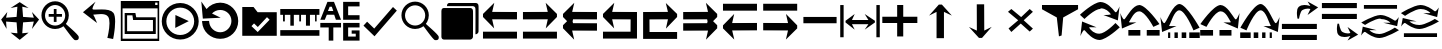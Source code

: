 SplineFontDB: 3.2
FontName: tnaicons
FullName: tnaicons
FamilyName: tnaicons
Weight: Regular
Copyright: Copyright (c) 2024, Martin Hunt, Thomas Hunt
UComments: "2024-11-4: Created with FontForge (http://fontforge.org)"
Version: 001.000
ItalicAngle: 0
UnderlinePosition: -100
UnderlineWidth: 50
Ascent: 800
Descent: 200
InvalidEm: 0
LayerCount: 2
Layer: 0 0 "Back" 1
Layer: 1 0 "Fore" 0
XUID: [1021 892 1532076217 16629076]
StyleMap: 0x0000
FSType: 0
OS2Version: 0
OS2_WeightWidthSlopeOnly: 0
OS2_UseTypoMetrics: 1
CreationTime: 1730736249
ModificationTime: 1733950551
OS2TypoAscent: 0
OS2TypoAOffset: 1
OS2TypoDescent: 0
OS2TypoDOffset: 1
OS2TypoLinegap: 90
OS2WinAscent: 0
OS2WinAOffset: 1
OS2WinDescent: 0
OS2WinDOffset: 1
HheadAscent: 0
HheadAOffset: 1
HheadDescent: 0
HheadDOffset: 1
MarkAttachClasses: 1
DEI: 91125
Encoding: ISO8859-1
UnicodeInterp: none
NameList: AGL For New Fonts
DisplaySize: -48
AntiAlias: 1
FitToEm: 0
WinInfo: 48 16 6
BeginPrivate: 0
EndPrivate
BeginChars: 256 36

StartChar: A
Encoding: 65 65 0
Width: 1000
Flags: HMW
LayerCount: 2
Fore
SplineSet
925 525.404296875 m 5
 925 340.405273438 l 5
 303.787109375 342.952148438 l 5
 355.061523438 115.596679688 l 4
 75 400.661132812 l 5
 75 476.66015625 l 5
 357.270507812 755.592773438 l 4
 304.50390625 527.950195312 l 5
 925 525.404296875 l 5
75 33 m 5
 925 33 l 5
 925 -139 l 5
 75 -139 l 5
 75 33 l 5
EndSplineSet
Validated: 1
EndChar

StartChar: B
Encoding: 66 66 1
Width: 1000
Flags: HMW
LayerCount: 2
Fore
SplineSet
74 525.404296875 m 1
 694.49609375 527.950195312 l 1
 641.729492188 755.592773438 l 0
 924 476.66015625 l 1
 924 400.661132812 l 1
 643.938476562 115.596679688 l 0
 695.212890625 342.952148438 l 1
 74 340.405273438 l 1
 74 525.404296875 l 1
924 33 m 1
 924 -139 l 1
 74 -139 l 1
 74 33 l 1
 924 33 l 1
EndSplineSet
Validated: 1
EndChar

StartChar: E
Encoding: 69 69 2
Width: 1000
Flags: W
HStem: -139 172<239 928> 340.853 184.552<237 698.496> 735.593 20G<650.365 665.969>
VStem: 78 161<33 340.853>
LayerCount: 2
Fore
SplineSet
237 340.852539062 m 1
 239 33 l 1
 928 33 l 1
 928 -139 l 1
 78 -139 l 1
 78 525.404296875 l 1
 698.49609375 527.950195312 l 1
 645.729492188 755.592773438 l 0
 928 476.66015625 l 1
 928 400.661132812 l 1
 647.938476562 115.596679688 l 0
 699.212890625 342.952148438 l 1
 237 340.852539062 l 1
EndSplineSet
Validated: 1
EndChar

StartChar: D
Encoding: 68 68 3
Width: 1000
Flags: HMW
LayerCount: 2
Fore
SplineSet
766 340.852539062 m 5
 303.787109375 342.952148438 l 5
 355.061523438 115.596679688 l 4
 75 400.661132812 l 5
 75 476.66015625 l 5
 357.270507812 755.592773438 l 4
 304.50390625 527.950195312 l 5
 925 525.404296875 l 5
 925 -139 l 5
 75 -139 l 5
 75 33 l 5
 764 33 l 5
 766 340.852539062 l 5
EndSplineSet
Validated: 1
EndChar

StartChar: C
Encoding: 67 67 4
Width: 1000
Flags: HMW
LayerCount: 2
Fore
SplineSet
925 525.404296875 m 1
 925 340.405273438 l 1
 326.966526994 342.857116476 l 1
 315.228769899 292.218773141 l 1
 325.683103338 245.863296966 l 1
 925 243.404296875 l 1
 925 58.4052734375 l 1
 303.787109375 60.9521484375 l 1
 355.061523438 -166.403320312 l 1
 75 118.661132812 l 1
 75 194.66015625 l 1
 177.690438503 296.136265085 l 1
 75 400.661132812 l 1
 75 476.66015625 l 1
 357.270507812 755.592773438 l 1
 304.50390625 527.950195312 l 1
 925 525.404296875 l 1
EndSplineSet
Validated: 1
EndChar

StartChar: F
Encoding: 70 70 5
Width: 1000
Flags: HMW
LayerCount: 2
Fore
SplineSet
80 525.404296875 m 1
 700.49609375 527.950195312 l 1
 647.729492188 755.592773438 l 1
 930 476.66015625 l 1
 930 400.661132812 l 1
 827.309561497 296.136265085 l 1
 930 194.66015625 l 1
 930 118.661132812 l 1
 649.938476562 -166.403320312 l 1
 701.212890625 60.9521484375 l 1
 80 58.4052734375 l 1
 80 243.404296875 l 1
 679.316896662 245.863296966 l 1
 689.771230101 292.218773141 l 1
 678.033473006 342.857116476 l 1
 80 340.405273438 l 1
 80 525.404296875 l 1
EndSplineSet
Validated: 1
EndChar

StartChar: G
Encoding: 71 71 6
Width: 1000
Flags: HMW
LayerCount: 2
Fore
SplineSet
925 66.595703125 m 5
 304.50390625 64.0498046875 l 5
 357.270507812 -163.592773438 l 4
 75 115.33984375 l 5
 75 191.338867188 l 5
 355.061523438 476.403320312 l 4
 303.787109375 249.047851562 l 5
 925 251.594726562 l 5
 925 66.595703125 l 5
75 559 m 5
 75 731 l 5
 925 731 l 5
 925 559 l 5
 75 559 l 5
EndSplineSet
Validated: 1
EndChar

StartChar: H
Encoding: 72 72 7
Width: 1000
Flags: HMW
LayerCount: 2
Fore
SplineSet
80 66.595703125 m 5
 80 251.594726562 l 5
 701.212890625 249.047851562 l 5
 649.938476562 476.403320312 l 4
 930 191.338867188 l 5
 930 115.33984375 l 5
 647.729492188 -163.592773438 l 4
 700.49609375 64.0498046875 l 5
 80 66.595703125 l 5
930 559 m 5
 80 559 l 5
 80 731 l 5
 930 731 l 5
 930 559 l 5
EndSplineSet
Validated: 1
EndChar

StartChar: I
Encoding: 73 73 8
Width: 1000
Flags: HMW
LayerCount: 2
Fore
SplineSet
85 244 m 5
 85 402 l 5
 915 402 l 5
 915 244 l 5
 85 244 l 5
EndSplineSet
Validated: 1
EndChar

StartChar: K
Encoding: 75 75 9
Width: 1000
Flags: W
HStem: 235 157<58 429 581 934> 644 20G<429 581>
VStem: 429 152<-101 235 392 664>
LayerCount: 2
Fore
SplineSet
58 235 m 1
 58 392 l 1
 429 392 l 1
 429 664 l 1
 581 664 l 1
 581 392 l 1
 934 392 l 1
 934 235 l 1
 581 235 l 1
 581 -101 l 1
 429 -101 l 1
 429 235 l 1
 58 235 l 1
EndSplineSet
Validated: 1
EndChar

StartChar: J
Encoding: 74 74 10
Width: 1000
Flags: W
HStem: 216 105<299 710> 446 20G<340.073 358.483 630.69 649.098>
VStem: 6 85<-110 690> 910 85<-110 690>
LayerCount: 2
Fore
SplineSet
6 690 m 1
 91 690 l 1
 91 -110 l 1
 6 -110 l 1
 6 690 l 1
139 302 m 1
 368 466 l 1
 299 321 l 1
 710 321 l 1
 618 466 l 0
 873 302 l 1
 873 259 l 1
 618 80 l 0
 710 216 l 1
 299 216 l 1
 368 80 l 1
 139 259 l 1
 139 302 l 1
910 690 m 1
 995 690 l 1
 995 -110 l 1
 910 -110 l 1
 910 690 l 1
EndSplineSet
Validated: 1
EndChar

StartChar: L
Encoding: 76 76 11
Width: 1000
Flags: HMW
LayerCount: 2
Fore
SplineSet
599 -129 m 5
 414 -129 l 5
 414 528 l 5
 227 436 l 4
 471 711 l 5
 547 711 l 5
 797 436 l 4
 599 528 l 5
 599 -129 l 5
EndSplineSet
Validated: 1
EndChar

StartChar: M
Encoding: 77 77 12
Width: 1000
Flags: HMW
LayerCount: 2
Fore
SplineSet
419.231445312 716.9765625 m 1
 604.229492188 717.719726562 l 1
 606.868164062 60.724609375 l 1
 793.497070312 153.474609375 l 0
 550.603515625 -122.502929688 l 1
 474.604492188 -122.807617188 l 1
 223.501953125 151.185546875 l 0
 421.869140625 59.9814453125 l 1
 419.231445312 716.9765625 l 1
EndSplineSet
Validated: 1
EndChar

StartChar: N
Encoding: 78 78 13
Width: 1000
HStem: 572 20G<260 308.257 721.812 765.857>
LayerCount: 2
Fore
SplineSet
743 592 m 25
 823 522 l 1
 593 310 l 1
 823 102 l 1
 743 28 l 1
 519 228 l 1
 284 18 l 1
 214 106 l 1
 455 310 l 1
 200 522 l 1
 284 592 l 1
 529 390 l 1
 743 592 l 25
EndSplineSet
Validated: 1
EndChar

StartChar: R
Encoding: 82 82 14
Width: 1000
Flags: W
HStem: -175 157.986<385.186 569.583> 221 20G<887 907.769> 451 195G<586 636.845 986.647 989> 605.014 157.986<429.417 613.814>
LayerCount: 2
Fore
SplineSet
995 137 m 5xc0
 995 137 667 -167 487 -175 c 5
 324.206054688 -169.772460938 194.8359375 -21.08984375 120 62 c 4
 115.99609375 66.4453125 110.467773438 68.3173828125 103.995117188 68.3173828125 c 4
 69.4453125 68.3173828125 10 -78 10 -78 c 5
 52 279 l 5
 413 137 l 5
 413 137 292.154296875 138.8671875 261.086914062 138.8671875 c 4
 242.744140625 138.8671875 228.159179688 136.822265625 228.159179688 130.317382812 c 4
 228.159179688 129.015625 228.744140625 127.534179688 230 125.85546875 c 4
 276.5078125 63.6884765625 352.564453125 -17.013671875 482.486328125 -17.013671875 c 4
 483.323242188 -17.013671875 484.161132812 -17.0087890625 485 -17 c 4
 634.991210938 -15.3515625 887 241 887 241 c 5
 995 137 l 5xc0
4 451 m 5xe0
 4 451 332 755 512 763 c 5xd0
 674.793945312 757.772460938 804.1640625 609.08984375 879 526 c 4
 883.00390625 521.5546875 888.532226562 519.682617188 895.004882812 519.682617188 c 4
 929.5546875 519.682617188 989 666 989 666 c 5
 947 309 l 5
 586 451 l 5xe0
 586 451 706.845703125 449.1328125 737.913085938 449.1328125 c 4
 756.255859375 449.1328125 770.840820312 451.177734375 770.840820312 457.682617188 c 4
 770.840820312 458.984375 770.255859375 460.465820312 769 462.14453125 c 4
 722.4921875 524.311523438 646.435546875 605.013671875 516.513671875 605.013671875 c 4xd0
 515.676757812 605.013671875 514.838867188 605.008789062 514 605 c 4
 364.008789062 603.3515625 112 347 112 347 c 5
 4 451 l 5xe0
EndSplineSet
Validated: 1
EndChar

StartChar: S
Encoding: 83 83 15
Width: 1000
Flags: W
HStem: -62 140<209 509 669 991> 449 20G<7 9.35294> 508.014 157.986<410.219 547.585>
LayerCount: 2
Fore
SplineSet
987 214 m 5
 834 150 l 5
 834 150 631.991210938 506.3515625 482 508 c 4
 481.161132812 508.008789062 480.323242188 508.013671875 479.486328125 508.013671875 c 4
 349.564453125 508.013671875 273.5078125 327.311523438 227 265.14453125 c 4
 225.744140625 263.465820312 225.159179688 261.984375 225.159179688 260.682617188 c 4
 225.159179688 254.177734375 239.744140625 252.1328125 258.086914062 252.1328125 c 4
 289.154296875 252.1328125 410 254 410 254 c 5
 49 112 l 5
 7 469 l 5
 7 469 66.4453125 322.682617188 100.995117188 322.682617188 c 4
 107.467773438 322.682617188 112.99609375 324.5546875 117 329 c 4
 191.8359375 412.08984375 321.206054688 660.772460938 484 666 c 5
 664 658 987 214 987 214 c 5
669 78 m 1
 991 78 l 1
 991 -62 l 1
 669 -62 l 1
 669 78 l 1
209 78 m 1
 509 78 l 1
 509 -62 l 1
 209 -62 l 1
 209 78 l 1
EndSplineSet
Validated: 1
EndChar

StartChar: T
Encoding: 84 84 16
Width: 1000
Flags: W
HStem: -122 140<202 256 362 446 542 656 732 994> 365 20G<10 12.3529> 557.014 157.986<427.56 541.012>
VStem: 202 54<-122 18> 362 84<-122 18> 542 114<-122 18>
LayerCount: 2
Fore
SplineSet
202 18 m 1
 256 18 l 1
 256 -122 l 1
 202 -122 l 1
 202 18 l 1
362 18 m 1
 446 18 l 1
 446 -122 l 1
 362 -122 l 1
 362 18 l 1
990 130 m 1
 837 66 l 1
 837 66 634.991210938 555.3515625 485 557 c 0
 484.161132812 557.008789062 483.323242188 557.013671875 482.486328125 557.013671875 c 0
 352.564453125 557.013671875 276.5078125 243.311523438 230 181.14453125 c 0
 228.744140625 179.465820312 228.159179688 177.984375 228.159179688 176.682617188 c 0
 228.159179688 170.177734375 242.744140625 168.1328125 261.086914062 168.1328125 c 0
 292.154296875 168.1328125 413 170 413 170 c 1
 52 28 l 1
 10 385 l 1
 10 385 69.4453125 238.682617188 103.995117188 238.682617188 c 0
 110.467773438 238.682617188 115.99609375 240.5546875 120 245 c 0
 194.8359375 328.08984375 324.206054688 709.772460938 487 715 c 1
 667 707 990 130 990 130 c 1
732 18 m 1
 994 18 l 1
 994 -122 l 1
 732 -122 l 1
 732 18 l 1
542 18 m 1
 656 18 l 1
 656 -122 l 1
 542 -122 l 1
 542 18 l 1
EndSplineSet
Validated: 1
EndChar

StartChar: U
Encoding: 85 85 17
Width: 1000
Flags: W
HStem: -62 140<5 327 487 787> 449 20G<986.647 989> 508.014 157.986<448.415 585.781>
LayerCount: 2
Fore
SplineSet
9 214 m 5
 9 214 332 658 512 666 c 5
 674.793945312 660.772460938 804.1640625 412.08984375 879 329 c 4
 883.00390625 324.5546875 888.532226562 322.682617188 895.004882812 322.682617188 c 4
 929.5546875 322.682617188 989 469 989 469 c 5
 947 112 l 5
 586 254 l 5
 586 254 706.845703125 252.1328125 737.913085938 252.1328125 c 4
 756.255859375 252.1328125 770.840820312 254.177734375 770.840820312 260.682617188 c 4
 770.840820312 261.984375 770.255859375 263.465820312 769 265.14453125 c 4
 722.4921875 327.311523438 646.435546875 508.013671875 516.513671875 508.013671875 c 4
 515.676757812 508.013671875 514.838867188 508.008789062 514 508 c 4
 364.008789062 506.3515625 162 150 162 150 c 5
 9 214 l 5
327 78 m 5
 327 -62 l 5
 5 -62 l 5
 5 78 l 5
 327 78 l 5
787 78 m 5
 787 -62 l 5
 487 -62 l 5
 487 78 l 5
 787 78 l 5
EndSplineSet
Validated: 1
EndChar

StartChar: V
Encoding: 86 86 18
Width: 1000
Flags: W
HStem: -122 140<5 267 343 457 553 637 743 797> 365 20G<986.647 989> 557.014 157.986<457.988 571.44>
VStem: 343 114<-122 18> 553 84<-122 18> 743 54<-122 18>
LayerCount: 2
Fore
SplineSet
797 18 m 5
 797 -122 l 5
 743 -122 l 5
 743 18 l 5
 797 18 l 5
637 18 m 5
 637 -122 l 5
 553 -122 l 5
 553 18 l 5
 637 18 l 5
9 130 m 5
 9 130 332 707 512 715 c 5
 674.793945312 709.772460938 804.1640625 328.08984375 879 245 c 4
 883.00390625 240.5546875 888.532226562 238.682617188 895.004882812 238.682617188 c 4
 929.5546875 238.682617188 989 385 989 385 c 5
 947 28 l 5
 586 170 l 5
 586 170 706.845703125 168.1328125 737.913085938 168.1328125 c 4
 756.255859375 168.1328125 770.840820312 170.177734375 770.840820312 176.682617188 c 4
 770.840820312 177.984375 770.255859375 179.465820312 769 181.14453125 c 4
 722.4921875 243.311523438 646.435546875 557.013671875 516.513671875 557.013671875 c 4
 515.676757812 557.013671875 514.838867188 557.008789062 514 557 c 4
 364.008789062 555.3515625 162 66 162 66 c 5
 9 130 l 5
267 18 m 5
 267 -122 l 5
 5 -122 l 5
 5 18 l 5
 267 18 l 5
457 18 m 5
 457 -122 l 5
 343 -122 l 5
 343 18 l 5
 457 18 l 5
EndSplineSet
Validated: 1
EndChar

StartChar: O
Encoding: 79 79 19
Width: 1000
Flags: W
HStem: 646 20G<50 952>
VStem: 474 66<-96 -56.6852>
LayerCount: 2
Fore
SplineSet
50 666 m 5
 952 666 l 5
 952 560 l 5
 580 355 l 4
 540 -96 l 4
 474 -118 l 4
 420 355 l 4
 50 560 l 5
 50 666 l 5
EndSplineSet
Validated: 1
EndChar

StartChar: W
Encoding: 87 87 20
Width: 1000
Flags: W
HStem: -168 128<48 922> 102 128<48 922> 426 21G<698.726 717.191> 583.468 90.1486<591.814 743.124>
LayerCount: 2
Fore
SplineSet
558 546 m 0
 505 517 476 345 476 345 c 1
 438 345 l 1
 438 345 422.567901235 408.888888889 422.567901235 478.367626886 c 0
 422.567901235 533.950617284 432.444444444 593.111111111 468 626 c 0
 507.423935295 662.467121177 560.291435254 673.616482182 610.20505165 673.616482182 c 0
 688.760846367 673.616482182 760 646 760 646 c 1
 689 762 l 1
 954 614 l 1
 689 426 l 1
 760 572 l 1
 760 572 735.141030032 583.46788993 693.410216825 583.46788993 c 0
 658.514386788 583.46788993 611.820896049 575.448951368 558 546 c 0
48 -40 m 1
 922 -40 l 1
 922 -168 l 1
 48 -168 l 1
 48 -40 l 1
48 230 m 1
 922 230 l 1
 922 102 l 1
 48 102 l 1
 48 230 l 1
EndSplineSet
Validated: 1
EndChar

StartChar: X
Encoding: 88 88 21
Width: 1000
Flags: W
HStem: -95.6162 90.1484<591.814 743.123> 348 128<48 922> 618 128<48 922>
LayerCount: 2
Fore
SplineSet
558 32 m 0
 611.821289062 2.55078125 658.514648438 -5.4677734375 693.41015625 -5.4677734375 c 0
 735.140625 -5.4677734375 760 6 760 6 c 1
 689 152 l 1
 954 -36 l 1
 689 -184 l 1
 760 -68 l 1
 760 -68 688.760742188 -95.6162109375 610.205078125 -95.6162109375 c 0
 560.291015625 -95.6162109375 507.423828125 -84.466796875 468 -48 c 0
 432.444335938 -15.111328125 422.568359375 44.0498046875 422.568359375 99.6328125 c 0
 422.568359375 169.111328125 438 233 438 233 c 1
 476 233 l 1
 476 233 505 61 558 32 c 0
48 618 m 1
 48 746 l 1
 922 746 l 1
 922 618 l 1
 48 618 l 1
48 348 m 1
 48 476 l 1
 922 476 l 1
 922 348 l 1
 48 348 l 1
EndSplineSet
Validated: 1
EndChar

StartChar: Y
Encoding: 89 89 22
Width: 1000
Flags: W
HStem: -135 100.321<363.202 586.371> 360.309 100.321<411.629 634.798> 379.035 20G<965.363 968.92> 610 94<98 926>
LayerCount: 2
Fore
SplineSet
98 704 m 5x90
 926 704 l 5
 926 610 l 5
 98 610 l 5
 98 704 l 5x90
974.6796875 63.1201171875 m 5
 974.6796875 63.1201171875 659.799804688 -129.919921875 487 -135 c 5
 330.717773438 -131.680664062 206.522460938 -37.2666015625 134.6796875 15.4951171875 c 4
 130.8359375 18.3173828125 125.529296875 19.5068359375 119.315429688 19.5068359375 c 4
 86.1474609375 19.5068359375 29.080078125 -73.4052734375 29.080078125 -73.4052734375 c 5
 69.400390625 153.290039062 l 5
 415.959960938 63.1201171875 l 5
 415.959960938 63.1201171875 299.948242188 64.3056640625 270.123046875 64.3056640625 c 4
 252.514648438 64.3056640625 238.512695312 63.0068359375 238.512695312 58.876953125 c 4
 238.512695312 58.0498046875 239.07421875 57.109375 240.280273438 56.04296875 c 4
 284.927734375 16.5673828125 357.94140625 -34.6787109375 482.666992188 -34.6787109375 c 4
 483.470703125 -34.6787109375 484.274414062 -34.67578125 485.080078125 -34.669921875 c 4
 629.071289062 -33.623046875 871 129.16015625 871 129.16015625 c 5
 974.6796875 63.1201171875 l 5
23.3203125 262.509765625 m 5
 23.3203125 262.509765625 338.200195312 455.549804688 511 460.629882812 c 5xd0
 667.282226562 457.310546875 791.477539062 362.897460938 863.3203125 310.134765625 c 4
 867.1640625 307.3125 872.470703125 306.123046875 878.684570312 306.123046875 c 4
 911.852539062 306.123046875 968.919921875 399.03515625 968.919921875 399.03515625 c 5xb0
 928.599609375 172.33984375 l 5
 582.040039062 262.509765625 l 5
 582.040039062 262.509765625 698.051757812 261.32421875 727.876953125 261.32421875 c 4
 745.485351562 261.32421875 759.487304688 262.623046875 759.487304688 266.75390625 c 4
 759.487304688 267.580078125 758.92578125 268.520507812 757.719726562 269.586914062 c 4
 713.072265625 309.0625 640.05859375 360.30859375 515.333007812 360.30859375 c 4xd0
 514.529296875 360.30859375 513.725585938 360.305664062 512.919921875 360.299804688 c 4
 368.928710938 359.252929688 127 196.469726562 127 196.469726562 c 5
 23.3203125 262.509765625 l 5
EndSplineSet
Validated: 1
EndChar

StartChar: Z
Encoding: 90 90 23
Width: 1000
Flags: W
HStem: -107 94<98 926> 88 100.321<363.202 586.371> 356.29 20G<65.8432 146.268 582.04 658.908 871 902.399 965.363 968.92> 416.34 3.12988G<95.601 127 851.732 932.157> 583.309 100.321<411.629 634.798>
LayerCount: 2
Fore
SplineSet
98 -13 m 5
 926 -13 l 5
 926 -107 l 5
 98 -107 l 5
 98 -13 l 5
974.6796875 286.120117188 m 5
 974.6796875 286.120117188 659.799804688 93.080078125 487 88 c 5
 330.717773438 91.3193359375 206.522460938 185.733398438 134.6796875 238.495117188 c 4
 130.8359375 241.317382812 125.529296875 242.506835938 119.315429688 242.506835938 c 4
 86.1474609375 242.506835938 29.080078125 149.594726562 29.080078125 149.594726562 c 5
 69.400390625 376.290039062 l 5
 415.959960938 286.120117188 l 5
 415.959960938 286.120117188 299.948242188 287.305664062 270.123046875 287.305664062 c 4
 252.514648438 287.305664062 238.512695312 286.006835938 238.512695312 281.876953125 c 4
 238.512695312 281.049804688 239.07421875 280.109375 240.280273438 279.04296875 c 4
 284.927734375 239.567382812 357.94140625 188.321289062 482.666992188 188.321289062 c 4
 483.470703125 188.321289062 484.274414062 188.32421875 485.080078125 188.330078125 c 4
 629.071289062 189.376953125 871 352.16015625 871 352.16015625 c 5
 974.6796875 286.120117188 l 5
23.3203125 485.509765625 m 5
 23.3203125 485.509765625 338.200195312 678.549804688 511 683.629882812 c 5
 667.282226562 680.310546875 791.477539062 585.897460938 863.3203125 533.134765625 c 4
 867.1640625 530.3125 872.470703125 529.123046875 878.684570312 529.123046875 c 4
 911.852539062 529.123046875 968.919921875 622.03515625 968.919921875 622.03515625 c 5
 928.599609375 395.33984375 l 5
 582.040039062 485.509765625 l 5
 582.040039062 485.509765625 698.051757812 484.32421875 727.876953125 484.32421875 c 4
 745.485351562 484.32421875 759.487304688 485.623046875 759.487304688 489.75390625 c 4
 759.487304688 490.580078125 758.92578125 491.520507812 757.719726562 492.586914062 c 4
 713.072265625 532.0625 640.05859375 583.30859375 515.333007812 583.30859375 c 4
 514.529296875 583.30859375 513.725585938 583.305664062 512.919921875 583.299804688 c 4
 368.928710938 582.252929688 127 419.469726562 127 419.469726562 c 5
 23.3203125 485.509765625 l 5
EndSplineSet
Validated: 1
EndChar

StartChar: one
Encoding: 49 49 24
Width: 1000
HStem: 506 20G<166.704 178.634 805.62 817.836> 619 21G<296.02 368.03 619.242 684.796>
LayerCount: 2
Fore
SplineSet
435 652 m 1
 265 619 l 1
 493 766 l 1
 715 619 l 1
 557 652 l 1
 577 404 l 1
 846 384 l 1
 799 526 l 1
 977 337 l 1
 799 102 l 1
 846 287 l 1
 577 267 l 1
 557 -6 l 5
 715 10 l 1
 493 -170 l 1
 265 10 l 1
 435 -6 l 1
 415 267 l 1
 152 287 l 1
 165 104 l 1
 29 337 l 1
 183 526 l 1
 152 384 l 1
 415 404 l 1
 435 652 l 1
EndSplineSet
Validated: 1
EndChar

StartChar: two
Encoding: 50 50 25
Width: 1000
Flags: W
HStem: 100.88 86.1396<278.316 477.175> 408.86 68.4395<217.56 345.22 413.66 549.58> 581.42 20G<345.22 413.66> 692.06 93.2207<278.316 478.203>
VStem: 36.0596 89.6807<341.367 537.216> 345.22 68.4404<278.84 408.86 477.3 601.42> 630.78 89.6797<338.935 537.216>
LayerCount: 2
Fore
SplineSet
125.740234375 439.540039062 m 0
 125.740234375 300.299804688 239.01953125 187.01953125 378.259765625 187.01953125 c 0
 517.5 187.01953125 630.780273438 300.299804688 630.780273438 439.540039062 c 0
 630.780273438 578.780273438 517.5 692.059570312 378.259765625 692.059570312 c 0
 239.01953125 692.059570312 125.740234375 578.780273438 125.740234375 439.540039062 c 0
217.559570312 477.299804688 m 1
 345.219726562 477.299804688 l 1
 345.219726562 601.419921875 l 5
 413.66015625 601.419921875 l 5
 413.66015625 477.299804688 l 1
 549.580078125 477.299804688 l 1
 549.580078125 408.860351562 l 1
 413.66015625 408.860351562 l 1
 413.66015625 278.83984375 l 1
 345.219726562 278.83984375 l 1
 345.219726562 408.860351562 l 1
 217.559570312 408.860351562 l 1
 217.559570312 477.299804688 l 1
36.0595703125 443.080078125 m 0
 36.0595703125 631.879882812 189.459960938 785.280273438 378.259765625 785.280273438 c 0
 567.059570312 785.280273438 720.459960938 631.879882812 720.459960938 443.080078125 c 0
 720.459960938 312.338867188 647.302734375 233.75390625 647.302734375 231.537109375 c 0
 647.302734375 218.008789062 960.067382812 -34.189453125 967.080078125 -91.4599609375 c 0
 968.768554688 -99.7138671875 969.681640625 -107.849609375 969.681640625 -115.637695312 c 0
 969.681640625 -150.846679688 951.022460938 -178.965820312 900.999023438 -178.965820312 c 0
 892.48828125 -178.965820312 883.069335938 -178.151367188 872.6796875 -176.419921875 c 0
 827.0234375 -169.395507812 595.926757812 170.564453125 585.23046875 170.564453125 c 0
 583.153320312 170.564453125 505.7265625 100.879882812 378.259765625 100.879882812 c 0
 189.459960938 100.879882812 36.0595703125 254.280273438 36.0595703125 443.080078125 c 0
EndSplineSet
Validated: 1
EndChar

StartChar: three
Encoding: 51 51 26
Width: 1000
Flags: HMW
LayerCount: 2
Fore
SplineSet
828 -150 m 1
 684 -122 l 1
 686.003447115 -114.326383929 737.602854983 84.8631596872 737.602854983 244.848139639 c 0
 737.602854983 312.112643393 728.481524727 372.446878225 702.717773438 408.703125 c 0
 665.727623637 460.732999079 596.369748675 473.745573014 526.1756379 473.745573014 c 0
 455.926403285 473.745573014 384.83961894 460.712553356 344.521118147 460.712553356 c 0
 342.337047575 460.712553356 340.145901773 460.764368348 340.1017046 460.764368348 c 0
 337.0008295 460.764368348 333.933098696 459.783477686 333.933098696 455.488194328 c 0
 333.933098696 450.935808961 337.379069915 442.66037794 347.883789062 427.883789062 c 0
 365.884765625 402.5625 426 250 426 250 c 1
 74 520 l 1
 390 784 l 1
 390 784 311.605132922 653.657882872 311.605132922 608.074118017 c 0
 311.605132922 603.304703977 312.463350284 599.463170707 314.359375 596.795898438 c 0
 318.109375 591.520507812 322.838862199 588.099566253 328.782226562 587.412109375 c 0
 341.774817784 585.909282752 357.345727258 585.363227042 374.871822223 585.363227042 c 0
 421.474549213 585.363227042 481.901485661 589.224133615 544.43717831 589.224133615 c 0
 659.454592136 589.224133615 781.605423417 576.163610861 838 502 c 1
 868.512070256 454.773395473 879.007358182 373.530205173 879.007358182 284.099528804 c 0
 879.007358182 86.9454565179 828 -150 828 -150 c 1
EndSplineSet
Validated: 1
EndChar

StartChar: four
Encoding: 52 52 27
Width: 1000
HStem: -186 58<64 940> -18 70<178 824> 310 68<406 824> 420 58<178 311> 590 84<880 938> 736 40<880 938>
VStem: 20 44<-128 590> 117 61<52 420> 824 71<52 310> 940 40<-128 590 674 736>
LayerCount: 2
Fore
SplineSet
938 736 m 1
 880 736 l 1
 880 674 l 1
 938 674 l 1
 938 736 l 1
20 776 m 1
 980 776 l 1
 980 -186 l 1
 20 -186 l 1
 20 776 l 1
64 590 m 1
 64 -128 l 1
 940 -128 l 1
 940 590 l 1
 64 590 l 1
178 420 m 1
 178 52 l 1
 824 52 l 1
 824 310 l 1
 328 310 l 1
 311 420 l 1
 178 420 l 1
117 478 m 1
 385 478 l 1
 406 378 l 1
 895 378 l 1
 895 -18 l 1
 117 -18 l 1
 117 478 l 1
EndSplineSet
Validated: 1
EndChar

StartChar: five
Encoding: 53 53 28
Width: 1000
HStem: -163 113<388.569 623.554> 435 20G<385.755 429.377> 646 115<388.569 623.554>
VStem: 44 115<178.729 413.714> 855 113<178.729 413.714>
LayerCount: 2
Fore
SplineSet
720 301 m 5
 382 129 l 5
 386 455 l 5
 720 301 l 5
159 296 m 0
 159 104 314 -50 506 -50 c 0
 698 -50 855 104 855 296 c 0
 855 488 698 646 506 646 c 0
 314 646 159 488 159 296 c 0
44 296 m 0
 44 551 251 761 506 761 c 0
 761 761 968 551 968 296 c 0
 968 41 761 -163 506 -163 c 0
 251 -163 44 41 44 296 c 0
EndSplineSet
Validated: 1
EndChar

StartChar: six
Encoding: 54 54 29
Width: 1000
Flags: HMW
LayerCount: 2
Fore
SplineSet
227.959960938 302.559570312 m 0
 227.959960938 294.299623091 228.318913808 286.107584349 229.02209287 278.000005255 c 1
 241.405255674 135.223467541 360.540220659 18.6396484375 506 18.6396484375 c 0
 659.719726562 18.6396484375 785.719726562 148.83984375 785.719726562 302.559570312 c 0
 785.719726562 456.280273438 659.719726562 576.400390625 506 576.400390625 c 0
 424.372070312 576.400390625 351.034179688 542.529296875 300.200195312 487.741210938 c 1
 517 382 l 1
 71 360 l 5
 33 788 l 1
 162.999994653 599.008741356 l 1
 246.36167161 696.515167138 369.304514485 759 506 759 c 0
 756 759 956 550 956 300 c 0
 956 50 756 -145 506 -145 c 0
 265.413813701 -145 67.4285681984 35.5909446778 52.8593299999 271.999990292 c 1
 52.2892553157 281.250358099 52 290.586186299 52 300 c 0
 227.959960938 302.559570312 l 0
EndSplineSet
Validated: 1
EndChar

StartChar: seven
Encoding: 55 55 30
Width: 1000
Flags: W
HStem: 630 20G<57 354.692>
LayerCount: 2
Fore
SplineSet
351 240 m 5
 287 172 l 5
 443 24 l 5
 741 332 l 5
 675 396 l 5
 445 150 l 5
 351 240 l 5
57 650 m 1
 339 650 l 1
 441 520 l 1
 919 520 l 1
 919 -70 l 1
 57 -70 l 1
 57 650 l 1
EndSplineSet
Validated: 1
EndChar

StartChar: eight
Encoding: 56 56 31
Width: 1000
Flags: HMW
LayerCount: 2
Fore
SplineSet
7 72 m 1
 986 72 l 1
 986 -69 l 1
 7 -69 l 1
 7 72 l 1
7 455 m 25
 7 600 l 1
 986 600 l 1
 986 454 l 1
 916 454 l 1
 916 290 l 1
 877 290 l 1
 877 454 l 1
 749 454 l 1
 749 183 l 5
 649 183 l 5
 649 454 l 1
 526 454 l 1
 526 290 l 1
 481 290 l 1
 481 454 l 1
 346 454 l 1
 346 183 l 5
 259 183 l 5
 259 454 l 1
 121 454 l 1
 121 290 l 1
 76 290 l 1
 76 454 l 1
 7 455 l 25
EndSplineSet
Validated: 1
EndChar

StartChar: nine
Encoding: 57 57 32
Width: 1000
Flags: HMW
LayerCount: 2
Fore
SplineSet
579 252 m 1
 989 252 l 1
 989 139 l 1
 704 139 l 1
 704 -89 l 1
 894 -89 l 1
 894 -17 l 1
 792 -17 l 1
 792 65 l 1
 989 65 l 1
 989 -190 l 1
 579 -190 l 1
 579 252 l 1
989 779 m 1
 989 665 l 1
 704 665 l 1
 704 445 l 1
 989 445 l 1
 989 331 l 1
 579 331 l 1
 579 779 l 1
 989 779 l 1
333 550 m 1
 295 657 l 1
 241 657 l 1
 199 550 l 1
 333 550 l 1
186 779 m 1
 350 779 l 1
 526 331 l 1
 398 331 l 1
 355 457 l 1
 171 457 l 1
 120 331 l 1
 8 331 l 1
 186 779 l 1
8 252 m 1
 526 252 l 1
 526 139 l 1
 333 139 l 1
 333 -190 l 1
 218 -190 l 1
 218 139 l 1
 8 139 l 1
 8 252 l 1
EndSplineSet
Validated: 1
EndChar

StartChar: colon
Encoding: 58 58 33
Width: 1000
Flags: W
HStem: 626 20G<807.597 846.333>
LayerCount: 2
Fore
SplineSet
178 279 m 1
 356 107 l 1
 825 646 l 1
 921 556 l 1
 363 -86 l 1
 87 180 l 1
 178 279 l 1
EndSplineSet
Validated: 1
EndChar

StartChar: semicolon
Encoding: 59 59 34
Width: 1000
Flags: HMW
LayerCount: 2
Fore
SplineSet
125.740234375 439.540039062 m 0
 125.740234375 300.299804688 239.01953125 187.01953125 378.259765625 187.01953125 c 0
 517.5 187.01953125 630.780273438 300.299804688 630.780273438 439.540039062 c 0
 630.780273438 578.780273438 517.5 692.059570312 378.259765625 692.059570312 c 0
 239.01953125 692.059570312 125.740234375 578.780273438 125.740234375 439.540039062 c 0
36.0595703125 443.080078125 m 0
 36.0595703125 631.879882812 189.459960938 785.280273438 378.259765625 785.280273438 c 0
 567.059570312 785.280273438 720.459960938 631.879882812 720.459960938 443.080078125 c 0
 720.459960938 312.338867188 647.302734375 233.75390625 647.302734375 231.537109375 c 0
 647.302734375 218.008789062 960.067382812 -34.189453125 967.080078125 -91.4599609375 c 0
 968.768554688 -99.7138671875 969.681640625 -107.849609375 969.681640625 -115.637695312 c 0
 969.681640625 -150.846679688 951.022460938 -178.965820312 900.999023438 -178.965820312 c 0
 892.48828125 -178.965820312 883.069335938 -178.151367188 872.6796875 -176.419921875 c 0
 827.0234375 -169.395507812 595.926757812 170.564453125 585.23046875 170.564453125 c 0
 583.153320312 170.564453125 505.7265625 100.879882812 378.259765625 100.879882812 c 0
 189.459960938 100.879882812 36.0595703125 254.280273438 36.0595703125 443.080078125 c 0
EndSplineSet
Validated: 524289
EndChar

StartChar: less
Encoding: 60 60 35
Width: 1000
Flags: H
HStem: -65 612.008<157.694 199 199.142 746.726> 581.008 60.9916<254.952 298 298.142 788.284>
VStem: 148 612<-51.1247 536.363> 800.081 60<44.7697 569.583>
LayerCount: 2
Fore
SplineSet
890.129882812 -32.66015625 m 0
 886.310546875 -32.66015625 l 0
 886.560546875 72.3994140625 887.654296875 251.399414062 887.654296875 400.1953125 c 0
 887.654296875 484.20703125 887.305664062 558.590820312 886.259765625 604.599609375 c 0
 884.98828125 660.556640625 846.325195312 678.140625 814.11328125 678.140625 c 0
 813.650390625 678.140625 813.189453125 678.13671875 812.73046875 678.129882812 c 0
 785.209960938 677.700195312 705.086914062 677.556640625 610.486328125 677.556640625 c 0
 421.287109375 677.556640625 174.1796875 678.129882812 174.1796875 678.129882812 c 0
 174.1796875 683.290039062 l 0
 174.1796875 755.530273438 225.7421875 756.8203125 239.969726562 756.8203125 c 0
 239.969726562 756.8203125 492.236328125 756.247070312 684.876953125 756.247070312 c 0
 781.196289062 756.247070312 862.610351562 756.389648438 890.129882812 756.8203125 c 0
 890.58984375 756.827148438 891.05078125 756.831054688 891.512695312 756.831054688 c 0
 923.725585938 756.831054688 962.388671875 739.247070312 963.66015625 683.290039062 c 0
 964.706054688 637.284179688 965.053710938 566.770507812 965.053710938 487.704101562 c 0
 965.053710938 329.5703125 963.66015625 137.223632812 963.66015625 38.2900390625 c 0
 963.66015625 0.8798828125 926.25 -32.66015625 890.129882812 -32.66015625 c 0
35.4697265625 550.740234375 m 0
 35.4697265625 622.98046875 87.0322265625 624.26953125 101.259765625 624.26953125 c 0
 101.259765625 624.26953125 353.526367188 623.696289062 546.166992188 623.696289062 c 0
 642.486328125 623.696289062 723.900390625 623.83984375 751.419921875 624.26953125 c 0
 751.879882812 624.27734375 752.340820312 624.28125 752.802734375 624.28125 c 0
 785.015625 624.28125 823.678710938 606.697265625 824.950195312 550.740234375 c 0
 825.99609375 504.733398438 826.34375 434.220703125 826.34375 355.154296875 c 0
 826.34375 197.020507812 824.950195312 4.673828125 824.950195312 -94.259765625 c 0
 824.950195312 -131.669921875 787.540039062 -165.209960938 751.419921875 -165.209960938 c 0
 568.22265625 -165.209960938 376.030273438 -165.209960938 101.259765625 -165.209960938 c 0
 59.98046875 -165.209960938 35.4697265625 -132.959960938 35.4697265625 -94.259765625 c 0
 35.4697265625 48.953125 35.4697265625 268.227539062 35.4697265625 550.740234375 c 0
EndSplineSet
EndChar
EndChars
EndSplineFont
